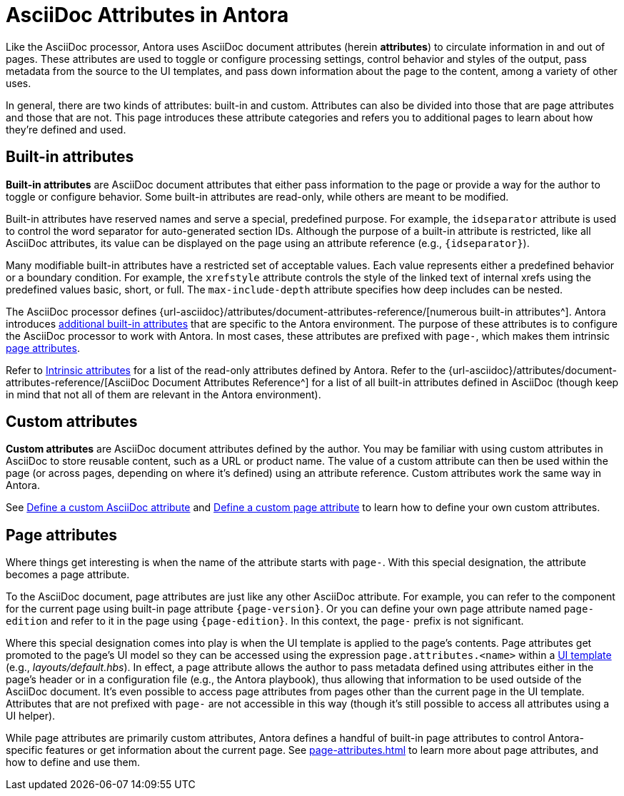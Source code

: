 = AsciiDoc Attributes in Antora
:url-attribute-catalog: {url-asciidoc}/attributes/document-attributes-reference/

Like the AsciiDoc processor, Antora uses AsciiDoc document attributes (herein [.term]*attributes*) to circulate information in and out of pages.
These attributes are used to toggle or configure processing settings, control behavior and styles of the output, pass metadata from the source to the UI templates, and pass down information about the page to the content, among a variety of other uses.

In general, there are two kinds of attributes: built-in and custom.
Attributes can also be divided into those that are page attributes and those that are not.
This page introduces these attribute categories and refers you to additional pages to learn about how they're defined and used.

== Built-in attributes

[.term]*Built-in attributes* are AsciiDoc document attributes that either pass information to the page or provide a way for the author to toggle or configure behavior.
Some built-in attributes are read-only, while others are meant to be modified.

Built-in attributes have reserved names and serve a special, predefined purpose.
For example, the `idseparator` attribute is used to control the word separator for auto-generated section IDs.
Although the purpose of a built-in attribute is restricted, like all AsciiDoc attributes, its value can be displayed on the page using an attribute reference (e.g., `+{idseparator}+`).

Many modifiable built-in attributes have a restricted set of acceptable values.
Each value represents either a predefined behavior or a boundary condition.
For example, the `xrefstyle` attribute controls the style of the linked text of internal xrefs using the predefined values basic, short, or full.
The `max-include-depth` attribute specifies how deep includes can be nested.

The AsciiDoc processor defines {url-attribute-catalog}[numerous built-in attributes^].
Antora introduces xref:intrinsic-attributes.adoc[additional built-in attributes] that are specific to the Antora environment.
The purpose of these attributes is to configure the AsciiDoc processor to work with Antora.
In most cases, these attributes are prefixed with `page-`, which makes them intrinsic <<page-attributes,page attributes>>.

Refer to xref:intrinsic-attributes.adoc[Intrinsic attributes] for a list of the read-only attributes defined by Antora.
Refer to the {url-attribute-catalog}[AsciiDoc Document Attributes Reference^] for a list of all built-in attributes defined in AsciiDoc (though keep in mind that not all of them are relevant in the Antora environment).

== Custom attributes

[.term]*Custom attributes* are AsciiDoc document attributes defined by the author.
You may be familiar with using custom attributes in AsciiDoc to store reusable content, such as a URL or product name.
The value of a custom attribute can then be used within the page (or across pages, depending on where it's defined) using an attribute reference.
Custom attributes work the same way in Antora.

See xref:define-and-modify-attributes.adoc#custom-attribute[Define a custom AsciiDoc attribute] and xref:page-attributes.adoc#custom-attribute[Define a custom page attribute] to learn how to define your own custom attributes.

== Page attributes

Where things get interesting is when the name of the attribute starts with `page-`.
With this special designation, the attribute becomes a page attribute.

To the AsciiDoc document, page attributes are just like any other AsciiDoc attribute.
For example, you can refer to the component for the current page using built-in page attribute `+{page-version}+`.
Or you can define your own page attribute named `page-edition` and refer to it in the page using `+{page-edition}+`.
In this context, the `page-` prefix is not significant.

Where this special designation comes into play is when the UI template is applied to the page's contents.
Page attributes get promoted to the page's UI model so they can be accessed using the expression `page.attributes.<name>` within a xref:antora-ui-default::templates.adoc#template-variables[UI template] (e.g., _layouts/default.hbs_).
In effect, a page attribute allows the author to pass metadata defined using attributes either in the page's header or in a configuration file (e.g., the Antora playbook), thus allowing that information to be used outside of the AsciiDoc document.
It's even possible to access page attributes from pages other than the current page in the UI template.
Attributes that are not prefixed with `page-` are not accessible in this way (though it's still possible to access all attributes using a UI helper).

While page attributes are primarily custom attributes, Antora defines a handful of built-in page attributes to control Antora-specific features or get information about the current page.
See xref:page-attributes.adoc[] to learn more about page attributes, and how to define and use them.
